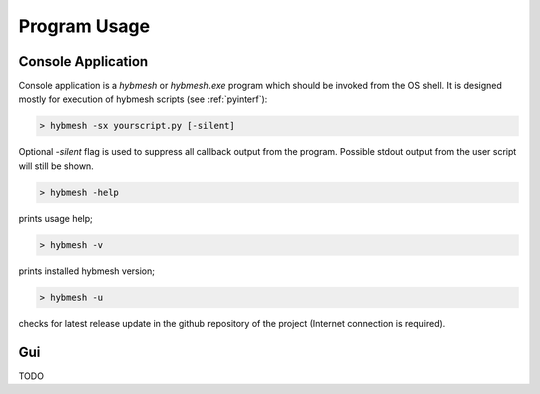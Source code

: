 
Program Usage
=============

.. _consoleapp:

Console Application
-------------------

Console application is a `hybmesh` or `hybmesh.exe` program which should
be invoked from the OS shell.
It is designed mostly for execution of hybmesh scripts (see :ref:`pyinterf`):

.. code-block:: console

  > hybmesh -sx yourscript.py [-silent]

Optional `-silent` flag is used to suppress all callback output from
the program. Possible stdout output from the user script will still be shown.

.. This program can also be used to execute project work flow from
.. the current till the last command (see :ref:`hmp-file`).
.. 
.. .. code-block:: console
.. 
..   > hybmesh -s proj.hmp [-sgrid gname fmt filename] [-sproj filename.hmp] [-silent]
.. 
.. Here `proj.hmp` is an input work flow file.
.. 
.. `-sgrid gname fmt filename`: saves grid with internal name 'gname' to filename
.. using defined format (`hmg`: :ref:`hmg-file`, `vtk`: vtk format) at the end
.. of execution
.. 
.. `-sproj filename.hmp`: save work flow at the end of execution
.. 
.. `-silent`: suppress callbacks
.. 
.. Additional features of this program are

.. code-block:: console

  > hybmesh -help

prints usage help;

.. code-block:: console

  > hybmesh -v

prints installed hybmesh version;

.. code-block:: console

  > hybmesh -u

checks for latest release update in the github repository of the project
(Internet connection is required).


Gui
---
TODO

